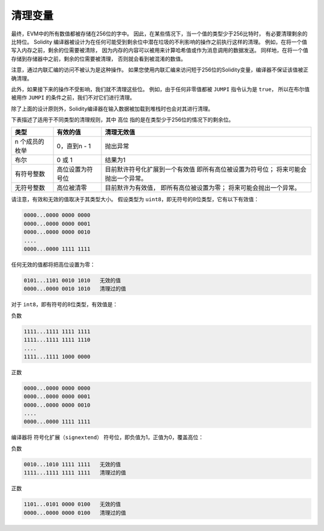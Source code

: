 .. index: variable cleanup

*********************
清理变量
*********************

最终，EVM中的所有数值都被存储在256位的字中。
因此，在某些情况下，当一个值的类型少于256比特时，
有必要清理剩余的比特位。
Solidity 编译器被设计为在任何可能受到剩余位中潜在垃圾的不利影响的操作之前执行这样的清理。
例如，在将一个值写入内存之前，剩余的位需要被清除，
因为内存的内容可以被用来计算哈希值或作为消息调用的数据发送。
同样地，在将一个值存储到存储器中之前，剩余的位需要被清理，
否则就会看到被混淆的数值。

注意，通过内联汇编的访问不被认为是这种操作。
如果您使用内联汇编来访问短于256位的Solidity变量，编译器不保证该值被正确清理。

此外，如果接下来的操作不受影响，我们就不清理这些位。
例如，由于任何非零值都被 ``JUMPI`` 指令认为是 ``true``，
所以在布尔值被用作 ``JUMPI`` 的条件之前，我们不对它们进行清理。

除了上面的设计原则外，Solidity编译器在输入数据被加载到堆栈时也会对其进行清理。

下表描述了适用于不同类型的清理规则，其中 ``高位`` 指的是在类型少于256位的情况下的剩余位。

+----------------+------------------+--------------------------------+
|      类型      |     有效的值     |           清理无效值           |
+================+==================+================================+
| n 个成员的枚举 | 0，直到n - 1     | 抛出异常                       |
+----------------+------------------+--------------------------------+
| 布尔           | 0 或 1           | 结果为1                        |
+----------------+------------------+--------------------------------+
| 有符号整数     | 高位设置为符号位 | 目前默许符号化扩展到一个有效值 |
|                |                  | 即所有高位被设置为符号位；     |
|                |                  | 将来可能会抛出一个异常。       |
+----------------+------------------+--------------------------------+
| 无符号整数     | 高位被清零       | 目前默许为有效值，             |
|                |                  | 即所有高位被设置为零；         |
|                |                  | 将来可能会抛出一个异常。       |
+----------------+------------------+--------------------------------+

请注意，有效和无效的值取决于其类型大小。
假设类型为 ``uint8``，即无符号的8位类型，它有以下有效值：

.. code-block:: none

    0000...0000 0000 0000
    0000...0000 0000 0001
    0000...0000 0000 0010
    ....
    0000...0000 1111 1111

任何无效的值都将把高位设置为零：

.. code-block:: none

    0101...1101 0010 1010   无效的值
    0000...0000 0010 1010   清理过的值

对于 ``int8``，即有符号的8位类型，有效值是：

负数

.. code-block:: none

    1111...1111 1111 1111
    1111...1111 1111 1110
    ....
    1111...1111 1000 0000

正数

.. code-block:: none

    0000...0000 0000 0000
    0000...0000 0000 0001
    0000...0000 0000 0010
    ....
    0000...0000 1111 1111

编译器将 ``符号化扩展（signextend）`` 符号位，即负值为1，正值为0，覆盖高位：

负数

.. code-block:: none

    0010...1010 1111 1111   无效的值
    1111...1111 1111 1111   清理过的值

正数

.. code-block:: none

    1101...0101 0000 0100   无效的值
    0000...0000 0000 0100   清理过的值
